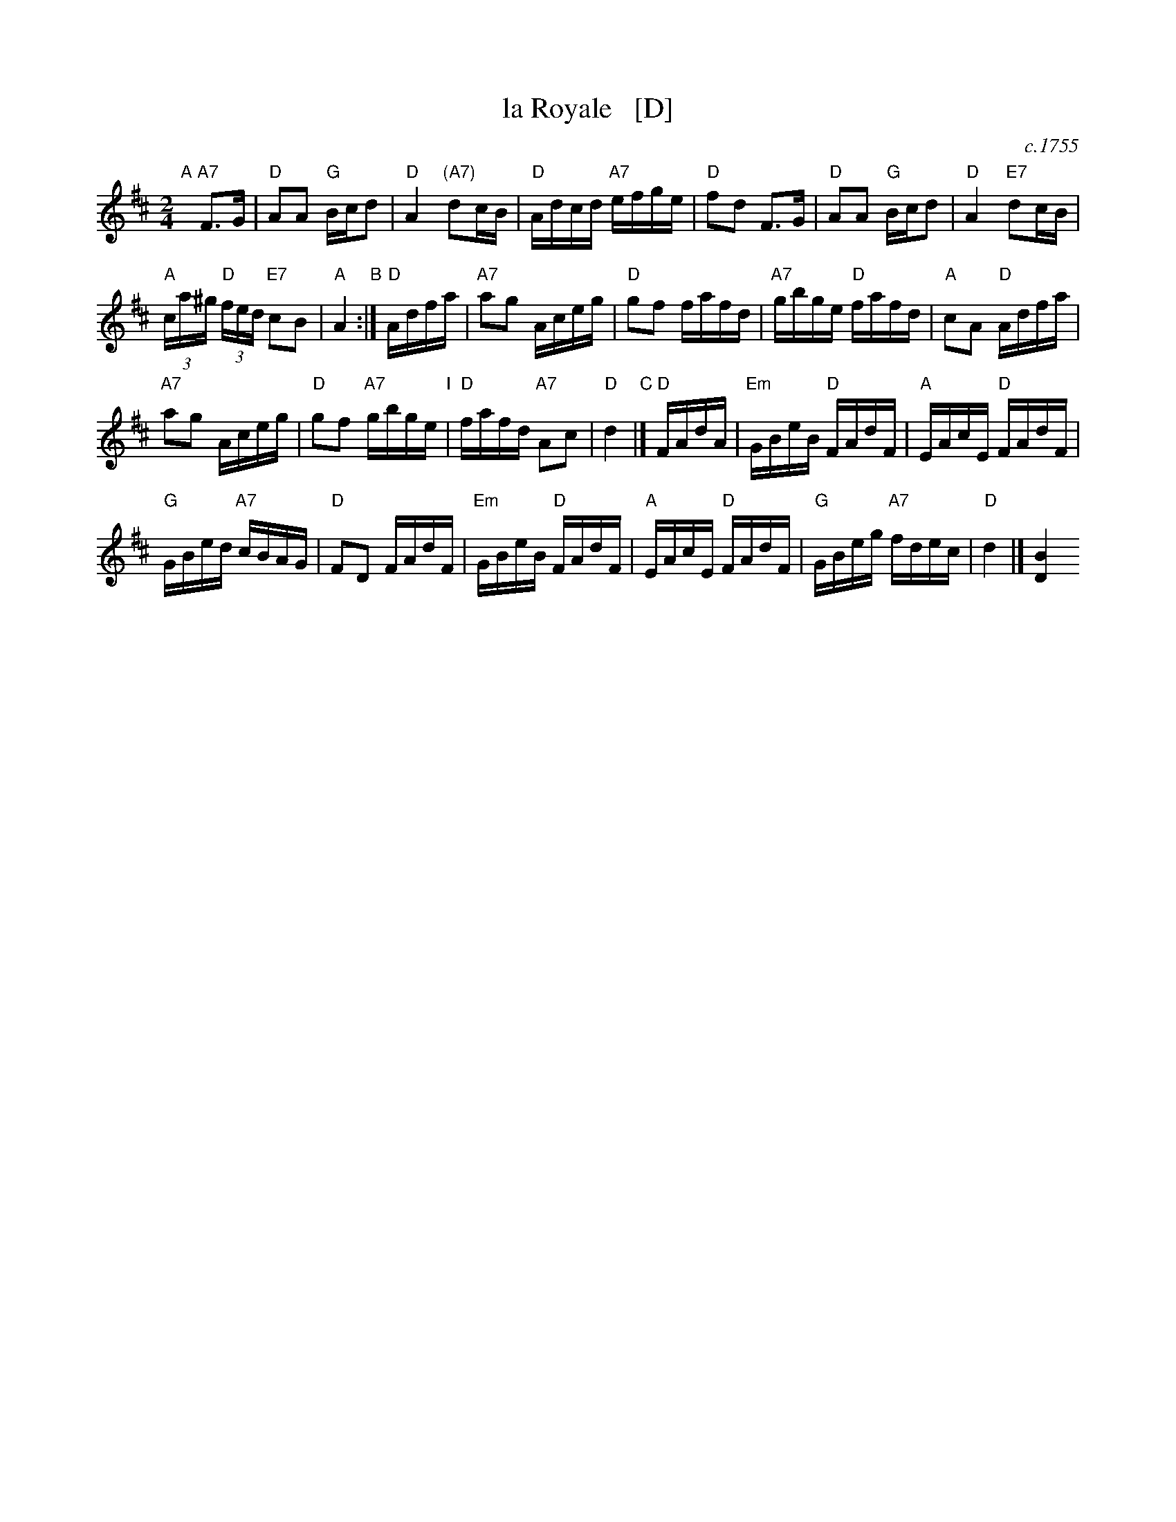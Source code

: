 X: 1
T: la Royale   [D]
O: c.1755
R: reel
Z: 2014 John Chambers <jc:trillian.mit.edu>
B: Giovanni Andrea Gallini "A New Collection of Forty-Four Cotillions" #29
M: 2/4
L: 1/16
K: D
% - - - - - - - - - - - - - - - - - - - - - - - - - - - - -
"A"[|]\
"A7"F3G |\
"D"A2A2 "G"Bcd2 | "D"A4 "(A7)"d2cB |\
"D"Adcd "A7"efge | "D"f2d2 F3G |\
"D"A2A2 "G"Bcd2 | "D"A4 "E7"d2cB |
"A"(3ca^g "D"(3fed "E7"c2B2 | "A"A4 "B":|\
"D"Adfa |\
"A7"a2g2 Aceg | "D"g2f2 fafd |\
"A7"gbge "D"fafd | "A"c2A2 "D"Adfa |
"A7"a2g2 Aceg | "D"g2f2 "A7"gbge "I"|\
"D"fafd "A7"A2c2 | "D"d4 "C"|]\
"D"FAdA |\
"Em"GBeB "D"FAdF | "A"EAcE "D"FAdF |
"G"GBed "A7"cBAG | "D"F2D2 FAdF |\
"Em"GBeB "D"FAdF | "A"EAcE "D"FAdF |\
"G"GBeg "A7"fdec | "D"d4 |] [B4D4]
% - - - - - - - - - - - - - - - - - - - - - - - - - - - - -
